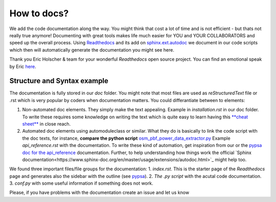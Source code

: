 ..
  SPDX-FileCopyrightText: 2021 The PyPSA meets Africa authors

  SPDX-License-Identifier: CC-BY-4.0

.. _how_to_docs:

##########################################
How to docs?
##########################################

We add the code documentation along the way. You might think that cost a lot of time and is not efficient - but thats not really true anymore! Documenting with great tools makes life much easier for YOU and YOUR COLLABORATORS and speed up the overall process. Using `Readthedocs <https://docs.readthedocs.io/en/stable/intro/getting-started-with-sphinx.html>`_ and its add on `sphinx.ext.autodoc <https://www.sphinx-doc.org/en/master/usage/extensions/autodoc.html>`_ we document in our code scripts which then will automatically generate the documentation you might see here. 

Thank you Eric Holscher & team for your wonderful *Readthedocs* open source project. You can find an emotional speak by Eric `here <https://www.youtube.com/watch?v=U6ueKExLzSY>`_. 

Structure and Syntax example 
=============================

The documentation is fully stored in our `doc` folder. You might note that most files are used as *reStructuredText* file or .rst which is very popular by coders when documentation matters. You could differantiate between to elements:

1. Non-automated doc elements. They simply make the text appealing. Example in `installation.rst` in our doc folder. To write these requires some knowledge on writing the text which is quite easy to learn having this `**cheat sheet** <https://github.com/DevDungeon/reStructuredText-Documentation-Reference#syntax-examples>`_ in close reach.
2. Automated doc elements using automodule\class or similar. What they do is basically to link the code script with the doc texts, for instance, **compare the python script** `osm_pbf_power_data_extractor.py <https://github.com/pz-max/pypsa_meets_africa/blob/main/data_exploration/osm_pbf_power_data_extractor.py>`_ Example `api_reference.rst` with the documentation. To write these kind of automation, get inspiration from our or the `pypsa doc for the api_reference <https://pypsa.readthedocs.io/en/latest/api_reference.html>`_ documentation. Further, to help understanding how things work the official `Sphinx documentation<https://www.sphinx-doc.org/en/master/usage/extensions/autodoc.html>`_ might help too. 

We found three important files/file groups for the documentation:
1. `index.rst`. This is the starter page of the *Readthedocs* page and generates also the sidebar with the outline (see `pypsa <https://pypsa.readthedocs.io/en/latest/index.html>`_).
2. `The .py script` with the acutal code documentation.
3. `conf.py` with some useful information if something does not work.

Please, if you have problems with the documentation create an issue and let us know

